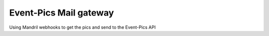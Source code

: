 =======================
Event-Pics Mail gateway
=======================

Using Mandril webhooks to get the pics and send to the Event-Pics API
